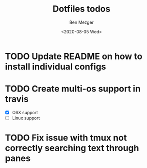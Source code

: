 #+TITLE: Dotfiles todos
#+AUTHOR: Ben Mezger
#+DATE: <2020-08-05 Wed>


* TODO Update README on how to install individual configs
* TODO Create multi-os support in travis
- [X] OSX support
- [ ] Linux support

* TODO Fix issue with tmux not correctly searching text through panes
